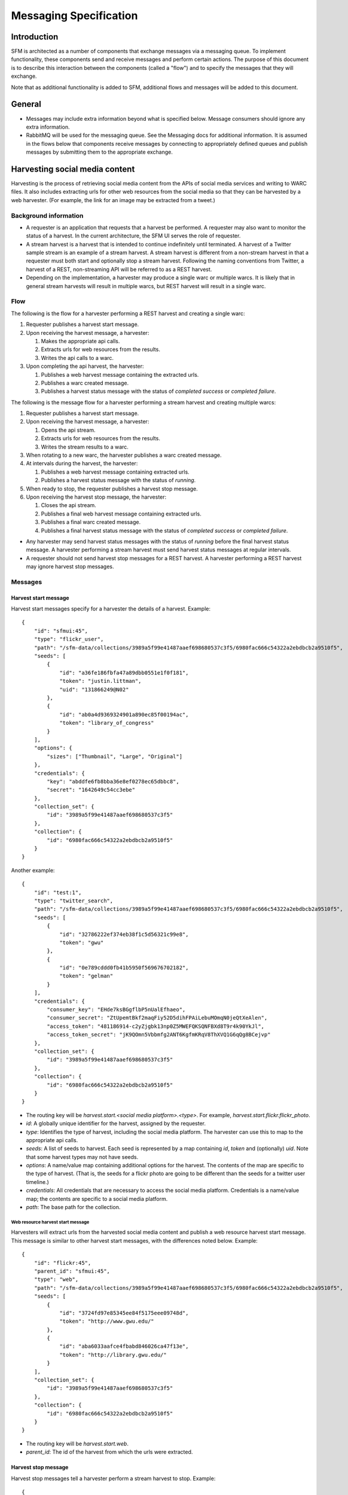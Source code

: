 =========================
 Messaging Specification
=========================

--------------
 Introduction
--------------

SFM is architected as a number of components that exchange messages via a messaging
queue. To implement functionality, these components send and receive messages and perform
certain actions. The purpose of this document is to describe this interaction between the
components (called a "flow") and to specify the messages that they will exchange.

Note that as additional functionality is added to SFM, additional flows and messages
will be added to this document.

---------
 General
---------

* Messages may include extra information beyond what is specified below.
  Message consumers should ignore any extra information.
* RabbitMQ will be used for the messaging queue. See the Messaging docs for additional
  information. It is assumed in the flows below that components receive messages by
  connecting to appropriately defined queues and publish messages by submitting them
  to the appropriate exchange.

---------------------------------
 Harvesting social media content
---------------------------------

Harvesting is the process of retrieving social media content from the APIs
of social media services and writing to WARC files. It also includes extracting
urls for other web resources from the social media so that they can be
harvested by a web harvester. (For example, the link for an image may be extracted
from a tweet.)

Background information
======================
* A requester is an application that requests that a harvest be performed. A
  requester may also want to monitor the status of a harvest. In the current
  architecture, the SFM UI serves the role of requester.
* A stream harvest is a harvest that is intended to continue indefinitely until
  terminated. A harvest of a Twitter sample stream
  is an example of a stream harvest. A stream harvest is different from a non-stream
  harvest in that a requester must both start and optionally stop a stream harvest.
  Following the naming conventions from Twitter, a harvest of a REST, non-streaming API
  will be referred to as a REST harvest.
* Depending on the implementation, a harvester may produce a single warc or multiple warcs. It
  is likely that in general stream harvests will result in multiple warcs, but REST harvest will
  result in a single warc.

Flow
====

The following is the flow for a harvester performing a REST harvest and
creating a single warc:

1. Requester publishes a harvest start message.
2. Upon receiving the harvest message, a harvester:

   1. Makes the appropriate api calls.
   2. Extracts urls for web resources from the results.
   3. Writes the api calls to a warc.
3. Upon completing the api harvest, the harvester:

   1. Publishes a web harvest message containing the extracted urls.
   2. Publishes a warc created message.
   3. Publishes a harvest status message with the status of `completed success` or `completed failure`.


The following is the message flow for a harvester performing a stream harvest and
creating multiple warcs:

1. Requester publishes a harvest start message.
2. Upon receiving the harvest message, a harvester:

   1. Opens the api stream.
   2. Extracts urls for web resources from the results.
   3. Writes the stream results to a warc.
3. When rotating to a new warc, the harvester publishes a warc created message.
4. At intervals during the harvest, the harvester:

   1. Publishes a web harvest message containing extracted urls.
   2. Publishes a harvest status message with the status of `running`.
5. When ready to stop, the requester publishes a harvest stop message.
6. Upon receiving the harvest stop message, the harvester:

   1. Closes the api stream.
   2. Publishes a final web harvest message containing extracted urls.
   3. Publishes a final warc created message.
   4. Publishes a final harvest status message with the status of `completed success` or `completed failure`.

* Any harvester may send harvest status messages with the status of `running` before the final
  harvest status message. A harvester performing a stream harvest must send harvest status messages
  at regular intervals.
* A requester should not send harvest stop messages for a REST harvest. A harvester
  performing a REST harvest may ignore harvest stop messages.

Messages
========

Harvest start message
---------------------

Harvest start messages specify for a harvester the details of a harvest. Example::

    {
        "id": "sfmui:45",
        "type": "flickr_user",
        "path": "/sfm-data/collections/3989a5f99e41487aaef698680537c3f5/6980fac666c54322a2ebdbcb2a9510f5",
        "seeds": [
            {
                "id": "a36fe186fbfa47a89dbb0551e1f0f181",
                "token": "justin.littman",
                "uid": "131866249@N02"
            },
            {
                "id": "ab0a4d9369324901a890ec85f00194ac",
                "token": "library_of_congress"
            }
        ],
        "options": {
            "sizes": ["Thumbnail", "Large", "Original"]
        },
        "credentials": {
            "key": "abddfe6fb8bba36e8ef0278ec65dbbc8",
            "secret": "1642649c54cc3ebe"
        },
        "collection_set": {
            "id": "3989a5f99e41487aaef698680537c3f5"
        },
        "collection": {
            "id": "6980fac666c54322a2ebdbcb2a9510f5"
        }
    }

Another example::

    {
        "id": "test:1",
        "type": "twitter_search",
        "path": "/sfm-data/collections/3989a5f99e41487aaef698680537c3f5/6980fac666c54322a2ebdbcb2a9510f5",
        "seeds": [
            {
                "id": "32786222ef374eb38f1c5d56321c99e8",
                "token": "gwu"
            },
            {
                "id": "0e789cddd0fb41b5950f569676702182",
                "token": "gelman"
            }
        ],
        "credentials": {
            "consumer_key": "EHde7ksBGgflbP5nUalEfhaeo",
            "consumer_secret": "ZtUpemtBkf2maqFiy52D5dihFPAiLebuMOmqN0jeQtXeAlen",
            "access_token": "481186914-c2yZjgbk13np0Z5MWEFQKSQNFBXd8T9r4k90YkJl",
            "access_token_secret": "jK9QOmn5Vbbmfg2ANT6KgfmKRqV8ThXVQ1G6qQg8BCejvp"
        },
        "collection_set": {
            "id": "3989a5f99e41487aaef698680537c3f5"
        },
        "collection": {
            "id": "6980fac666c54322a2ebdbcb2a9510f5"
        }
    }

* The routing key will be `harvest.start.<social media platform>.<type>`. For example,
  `harvest.start.flickr.flickr_photo`.
* `id`: A globally unique identifier for the harvest, assigned by the requester.
* `type`: Identifies the type of harvest, including the social media platform. The
  harvester can use this to map to the appropriate api calls.
* `seeds`: A list of seeds to harvest. Each seed is represented by a map containing `id`, `token` and (optionally) `uid`. Note
  that some harvest types may not have seeds.
* `options`: A name/value map containing additional options for the harvest.  The contents of the map
  are specific to the type of harvest. (That is, the seeds for a flickr photo are going to be
  different than the seeds for a twitter user timeline.)
* `credentials`: All credentials that are necessary to access the social media platform.
  Credentials is a name/value map; the contents are specific to a social media platform.
* `path`: The base path for the collection.

Web resource harvest start message
^^^^^^^^^^^^^^^^^^^^^^^^^^^^^^^^^^

Harvesters will extract urls from the harvested social media content and
publish a web resource harvest start message. This message is similar to
other harvest start messages, with the differences noted below. Example::

    {
        "id": "flickr:45",
        "parent_id": "sfmui:45",
        "type": "web",
        "path": "/sfm-data/collections/3989a5f99e41487aaef698680537c3f5/6980fac666c54322a2ebdbcb2a9510f5",
        "seeds": [
            {
                "id": "3724fd97e85345ee84f5175eee09748d",
                "token": "http://www.gwu.edu/"
            },
            {
                "id": "aba6033aafce4fbabd846026ca47f13e",
                "token": "http://library.gwu.edu/"
            }
        ],
        "collection_set": {
            "id": "3989a5f99e41487aaef698680537c3f5"
        },
        "collection": {
            "id": "6980fac666c54322a2ebdbcb2a9510f5"
        }
    }

* The routing key will be `harvest.start.web`.
* `parent_id`: The id of the harvest from which the urls were extracted.

Harvest stop message
--------------------

Harvest stop messages tell a harvester perform a stream harvest to stop. Example::

    {
        "id": "sfmui:45"
    }

* The routing key will be `harvest.stop.<social media platform>.<type>`. For example,
  `harvest.stop.twitter.filter`.

Harvest status message
----------------------

Harvest status messages allow a harvester to provide information on the harvests
it performs. Example::

    {
        "id": "sfmui:45"
        "status": "completed success",
        "date_started": "2015-07-28T11:17:36.640044",
        "date_ended": "2015-07-28T11:17:42.539470",
        "infos": []
        "warnings": [],
        "errors": [],
        "stats": {
            "2016-05-20": {
                "photos": 12,
            },
            "2016-05-21": {
                "photos": 19,
            },
        },
        "token_updates": {
            "a36fe186fbfa47a89dbb0551e1f0f181": "j.littman"
        },
        "uids": {
            "ab0a4d9369324901a890ec85f00194ac": "671366249@N03"
        },
        "warcs": {
            "count": 3
            "bytes": 345234242
        },
        "service": "Twitter Harvester",
        "host": "f0c3c5ef7031",
        "instance": "39",
    }

* The routing key will be `harvest.status.<social media platform>.<type>`. For example,
  `harvest.status.flickr.flickr_photo`.
* `status`: Valid values are `completed success`, `completed failure`, or `running`.
* `infos`, `warnings`, and `errors`:  Lists of messages.  A message should be an object
  (i.e., dictionary) containing a `code` and `message` entry. It may optionally contain
  a `seed_id` entry giving the seed id to which the messages applies. Codes should be consistent
  to allow message consumers to identify types of messages.
* `stats`:  A count of items that are harvested by date.  Items should be a human-understandable
  labels (plural and lower-cased).  Stats is optional for in progress statuses, but required for final statuses.
* `token_updates`: A map of uids to tokens for which a token change was detected while harvesting.
  For example, for Twitter a token update would be provided whenever a user's screen name
  changes.
* `uids`: A map of tokens to uids for which a uid was identified while harvesting at not
  provided in the harvest start message.  For example, for Flickr a uid would be provided
  containing the NSID for a username.
* `warcs`.`count`: The total number of WARCs created during this harvest.
* `warcs`.`bytes`: The total number of bytes of the WARCs created during this harvest.
* `service`, `host`, and `instance` identify what performed the harvest. `service` is the name
  of the harvester. `host` is the Docker container id. `instance` is the harvest process identifier
  (PID) within the container.  This is useful in cases where there are multiple instances of a service
  on a host.  

Warc created message
--------------------

Warc created message allow a harvester to provide information on the warcs that are
created during a harvest. Example::

    {
        "warc": {
            "path": "/sfm-data/collections/3989a5f99e41487aaef698680537c3f5/6980fac666c54322a2ebdbcb2a9510f5/2015/07/28/11/harvest_id-2015-07-28T11:17:36Z.warc.gz",,
            "sha1": "7512e1c227c29332172118f0b79b2ca75cbe8979",
            "bytes": 26146,
            "id": "aba6033aafce4fbabd846026ca47f13e",
            "date_created": "2015-07-28T11:17:36.640178"
        },
        "collection_set": {
            "id": "3989a5f99e41487aaef698680537c3f5"
        },
        "collection": {
            "id": "6980fac666c54322a2ebdbcb2a9510f5"
        },
        "harvest": {
            "id": "98ddaa6e8c1f4b44aaca95bc46d3d6ac",
            "type": "flickr_user"
        }
    }

* The routing key will be `warc_created`.
* Each warc created message will be for a single warc.

---------------------------------
 Exporting social media content
---------------------------------

Exporting is the process of extracting social media content from WARCs and writing
to export files. The exported content may be a subset or derivate of the original
content. A number of different export formats will be supported.

Background information
======================
* A requester is an application that requests that an export be performed. A
  requester may also want to monitor the status of an export. In the current
  architecture, the SFM UI serves the role of requester.
* Depending on the nature of the export, a single or multiple files may be produced.

Flow
====

The following is the flow for an export:

1. Requester publishes an export start message.
2. Upon receiving the export start message, an exporter:

   1. Makes calls to the SFM REST API to determine the WARC files from which to export.
   2. Limits the content is specified by the export start message.
   3. Writes to export files.
3. Upon completing the export, the exporter publishes an export status message
   with the status of `completed success` or `completed failure`.

Export start message
--------------------

Export start messages specify the requests for an export. Example::

    {
        "id": "f3ddcbfc5d6b43139d04d680d278852e",
        "type": "flickr_user",
        "collection": {
            "id": "005b131f5f854402afa2b08a4b7ba960"
        },
        "path": "/sfm-data/exports/45",
        "format": "csv",
        "dedupe": true,
        "segment_size": 100000,
        "item_date_start": "2015-07-28T11:17:36.640178",
        "item_date_end": "2016-07-28T11:17:36.640178",
        "harvest_date_start": "2015-07-28T11:17:36.640178",
        "harvest_date_end": "2016-07-28T11:17:36.640178"
    }

Another example::

    {
        "id": "f3ddcbfc5d6b43139d04d680d278852e",
        "type": "flickr_user",
        "seeds": [
            {
                "id": "48722ac6154241f592fd74da775b7ab7",
                "uid": "23972344@N05"
            },
            {
                "id": "3ce76759a3ee40b894562a35359dfa54",
                "uid": "85779209@N08"
            }
        ],
        "path": "/sfm-data/exports/45",
        "format": "json",
        "segment_size": null
    }

* The routing key will be `export.start.<social media platform>.<type>`. For example,
  `export.start.flickr.flickr_user`.
* `id`: A globally unique identifier for the harvest, assigned by the requester.
* `type`: Identifies the type of export, including the social media platform. The
  export can use this to map to the appropriate export procedure.
* `seeds`: A list of seeds to export. Each seed is represented by a map containing `id` and `uid`.
* `collection`: A map containing the `id` of the collection to export.
* Each export start message must have a `seeds` or `collection` but not both.
* `path`: A directory into which the export files should be placed. The directory may not exist.
* `format`: A code for the format of the export. (Available formats may change.)
* `dedupe`: If true, duplicate social media content should be removed.
* `item_date_start` and `item_date_end`: The date of social media content should be within this range.
* `harvest_date_start` and `harvest_date_end`: The harvest date of social media content should be within this range.
* `segment_size`: Maximum number of items to include in a single file. `null` means that all items should be placed in a
  single file.

Export status message
----------------------

Export status messages allow an exporter to provide information on the exports
it performs. Example::

    {
        "id": "f3ddcbfc5d6b43139d04d680d278852e"
        "status": "completed success",
        "date_started": "2015-07-28T11:17:36.640044",
        "date_ended": "2015-07-28T11:17:42.539470",
        "infos": []
        "warnings": [],
        "errors": [],
        "service": "Twitter Harvester",
        "host": "f0c3c5ef7031",
        "instance": "39",
    }

* The routing key will be `export.status.<social media platform>.<type>`. For example,
  `export.status.flickr.flickr_user`.
* `status`: Valid values are `running`, `completed success` or `completed failure`.
* `infos`, `warnings`, and `errors`:  Lists of messages.  A message should be an object
  (i.e., dictionary) containing a `code` and `message` entry.  Codes should be consistent
  to allow message consumers to identify types of messages.
* `service`, `host`, and `instance` identify what performed the harvest. `service` is the name
  of the harvester. `host` is an identifier for the location of the harvest, e.g., the Docker
  container id. `instance` is an identifier for the process of the service on the host, e.g.,
  the PID. The is helps in cases there may be multiple instances of a service on a host.
